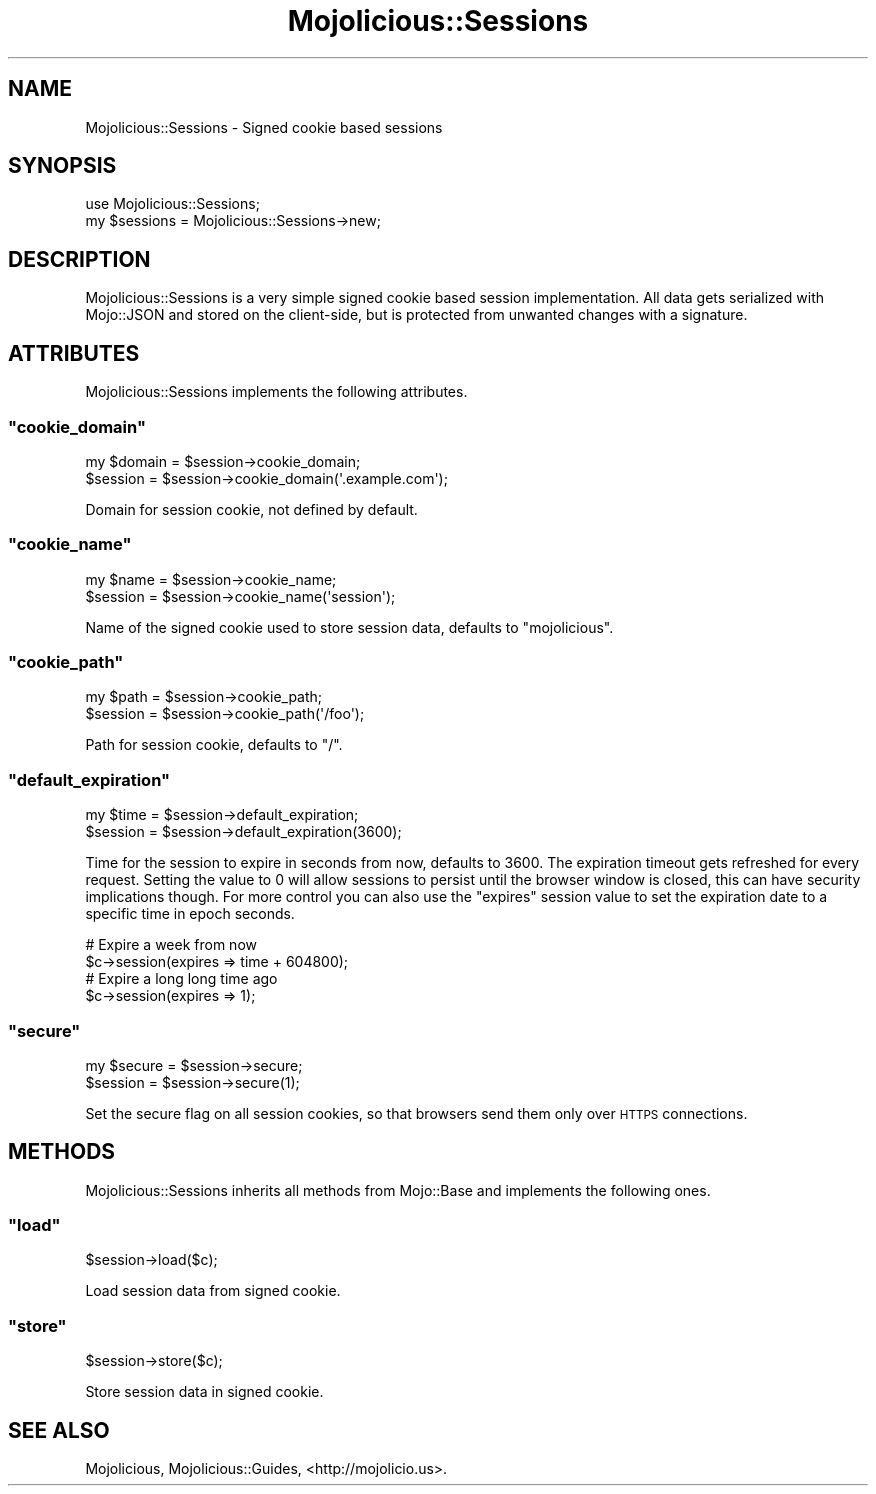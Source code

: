 .\" Automatically generated by Pod::Man 2.23 (Pod::Simple 3.14)
.\"
.\" Standard preamble:
.\" ========================================================================
.de Sp \" Vertical space (when we can't use .PP)
.if t .sp .5v
.if n .sp
..
.de Vb \" Begin verbatim text
.ft CW
.nf
.ne \\$1
..
.de Ve \" End verbatim text
.ft R
.fi
..
.\" Set up some character translations and predefined strings.  \*(-- will
.\" give an unbreakable dash, \*(PI will give pi, \*(L" will give a left
.\" double quote, and \*(R" will give a right double quote.  \*(C+ will
.\" give a nicer C++.  Capital omega is used to do unbreakable dashes and
.\" therefore won't be available.  \*(C` and \*(C' expand to `' in nroff,
.\" nothing in troff, for use with C<>.
.tr \(*W-
.ds C+ C\v'-.1v'\h'-1p'\s-2+\h'-1p'+\s0\v'.1v'\h'-1p'
.ie n \{\
.    ds -- \(*W-
.    ds PI pi
.    if (\n(.H=4u)&(1m=24u) .ds -- \(*W\h'-12u'\(*W\h'-12u'-\" diablo 10 pitch
.    if (\n(.H=4u)&(1m=20u) .ds -- \(*W\h'-12u'\(*W\h'-8u'-\"  diablo 12 pitch
.    ds L" ""
.    ds R" ""
.    ds C` ""
.    ds C' ""
'br\}
.el\{\
.    ds -- \|\(em\|
.    ds PI \(*p
.    ds L" ``
.    ds R" ''
'br\}
.\"
.\" Escape single quotes in literal strings from groff's Unicode transform.
.ie \n(.g .ds Aq \(aq
.el       .ds Aq '
.\"
.\" If the F register is turned on, we'll generate index entries on stderr for
.\" titles (.TH), headers (.SH), subsections (.SS), items (.Ip), and index
.\" entries marked with X<> in POD.  Of course, you'll have to process the
.\" output yourself in some meaningful fashion.
.ie \nF \{\
.    de IX
.    tm Index:\\$1\t\\n%\t"\\$2"
..
.    nr % 0
.    rr F
.\}
.el \{\
.    de IX
..
.\}
.\"
.\" Accent mark definitions (@(#)ms.acc 1.5 88/02/08 SMI; from UCB 4.2).
.\" Fear.  Run.  Save yourself.  No user-serviceable parts.
.    \" fudge factors for nroff and troff
.if n \{\
.    ds #H 0
.    ds #V .8m
.    ds #F .3m
.    ds #[ \f1
.    ds #] \fP
.\}
.if t \{\
.    ds #H ((1u-(\\\\n(.fu%2u))*.13m)
.    ds #V .6m
.    ds #F 0
.    ds #[ \&
.    ds #] \&
.\}
.    \" simple accents for nroff and troff
.if n \{\
.    ds ' \&
.    ds ` \&
.    ds ^ \&
.    ds , \&
.    ds ~ ~
.    ds /
.\}
.if t \{\
.    ds ' \\k:\h'-(\\n(.wu*8/10-\*(#H)'\'\h"|\\n:u"
.    ds ` \\k:\h'-(\\n(.wu*8/10-\*(#H)'\`\h'|\\n:u'
.    ds ^ \\k:\h'-(\\n(.wu*10/11-\*(#H)'^\h'|\\n:u'
.    ds , \\k:\h'-(\\n(.wu*8/10)',\h'|\\n:u'
.    ds ~ \\k:\h'-(\\n(.wu-\*(#H-.1m)'~\h'|\\n:u'
.    ds / \\k:\h'-(\\n(.wu*8/10-\*(#H)'\z\(sl\h'|\\n:u'
.\}
.    \" troff and (daisy-wheel) nroff accents
.ds : \\k:\h'-(\\n(.wu*8/10-\*(#H+.1m+\*(#F)'\v'-\*(#V'\z.\h'.2m+\*(#F'.\h'|\\n:u'\v'\*(#V'
.ds 8 \h'\*(#H'\(*b\h'-\*(#H'
.ds o \\k:\h'-(\\n(.wu+\w'\(de'u-\*(#H)/2u'\v'-.3n'\*(#[\z\(de\v'.3n'\h'|\\n:u'\*(#]
.ds d- \h'\*(#H'\(pd\h'-\w'~'u'\v'-.25m'\f2\(hy\fP\v'.25m'\h'-\*(#H'
.ds D- D\\k:\h'-\w'D'u'\v'-.11m'\z\(hy\v'.11m'\h'|\\n:u'
.ds th \*(#[\v'.3m'\s+1I\s-1\v'-.3m'\h'-(\w'I'u*2/3)'\s-1o\s+1\*(#]
.ds Th \*(#[\s+2I\s-2\h'-\w'I'u*3/5'\v'-.3m'o\v'.3m'\*(#]
.ds ae a\h'-(\w'a'u*4/10)'e
.ds Ae A\h'-(\w'A'u*4/10)'E
.    \" corrections for vroff
.if v .ds ~ \\k:\h'-(\\n(.wu*9/10-\*(#H)'\s-2\u~\d\s+2\h'|\\n:u'
.if v .ds ^ \\k:\h'-(\\n(.wu*10/11-\*(#H)'\v'-.4m'^\v'.4m'\h'|\\n:u'
.    \" for low resolution devices (crt and lpr)
.if \n(.H>23 .if \n(.V>19 \
\{\
.    ds : e
.    ds 8 ss
.    ds o a
.    ds d- d\h'-1'\(ga
.    ds D- D\h'-1'\(hy
.    ds th \o'bp'
.    ds Th \o'LP'
.    ds ae ae
.    ds Ae AE
.\}
.rm #[ #] #H #V #F C
.\" ========================================================================
.\"
.IX Title "Mojolicious::Sessions 3"
.TH Mojolicious::Sessions 3 "2012-02-11" "perl v5.12.4" "User Contributed Perl Documentation"
.\" For nroff, turn off justification.  Always turn off hyphenation; it makes
.\" way too many mistakes in technical documents.
.if n .ad l
.nh
.SH "NAME"
Mojolicious::Sessions \- Signed cookie based sessions
.SH "SYNOPSIS"
.IX Header "SYNOPSIS"
.Vb 1
\&  use Mojolicious::Sessions;
\&
\&  my $sessions = Mojolicious::Sessions\->new;
.Ve
.SH "DESCRIPTION"
.IX Header "DESCRIPTION"
Mojolicious::Sessions is a very simple signed cookie based session
implementation. All data gets serialized with Mojo::JSON and stored on the
client-side, but is protected from unwanted changes with a signature.
.SH "ATTRIBUTES"
.IX Header "ATTRIBUTES"
Mojolicious::Sessions implements the following attributes.
.ie n .SS """cookie_domain"""
.el .SS "\f(CWcookie_domain\fP"
.IX Subsection "cookie_domain"
.Vb 2
\&  my $domain = $session\->cookie_domain;
\&  $session   = $session\->cookie_domain(\*(Aq.example.com\*(Aq);
.Ve
.PP
Domain for session cookie, not defined by default.
.ie n .SS """cookie_name"""
.el .SS "\f(CWcookie_name\fP"
.IX Subsection "cookie_name"
.Vb 2
\&  my $name = $session\->cookie_name;
\&  $session = $session\->cookie_name(\*(Aqsession\*(Aq);
.Ve
.PP
Name of the signed cookie used to store session data, defaults to
\&\f(CW\*(C`mojolicious\*(C'\fR.
.ie n .SS """cookie_path"""
.el .SS "\f(CWcookie_path\fP"
.IX Subsection "cookie_path"
.Vb 2
\&  my $path = $session\->cookie_path;
\&  $session = $session\->cookie_path(\*(Aq/foo\*(Aq);
.Ve
.PP
Path for session cookie, defaults to \f(CW\*(C`/\*(C'\fR.
.ie n .SS """default_expiration"""
.el .SS "\f(CWdefault_expiration\fP"
.IX Subsection "default_expiration"
.Vb 2
\&  my $time = $session\->default_expiration;
\&  $session = $session\->default_expiration(3600);
.Ve
.PP
Time for the session to expire in seconds from now, defaults to \f(CW3600\fR. The
expiration timeout gets refreshed for every request. Setting the value to
\&\f(CW0\fR will allow sessions to persist until the browser window is closed, this
can have security implications though. For more control you can also use the
\&\f(CW\*(C`expires\*(C'\fR session value to set the expiration date to a specific time in
epoch seconds.
.PP
.Vb 2
\&  # Expire a week from now
\&  $c\->session(expires => time + 604800);
\&
\&  # Expire a long long time ago
\&  $c\->session(expires => 1);
.Ve
.ie n .SS """secure"""
.el .SS "\f(CWsecure\fP"
.IX Subsection "secure"
.Vb 2
\&  my $secure = $session\->secure;
\&  $session   = $session\->secure(1);
.Ve
.PP
Set the secure flag on all session cookies, so that browsers send them only
over \s-1HTTPS\s0 connections.
.SH "METHODS"
.IX Header "METHODS"
Mojolicious::Sessions inherits all methods from Mojo::Base and
implements the following ones.
.ie n .SS """load"""
.el .SS "\f(CWload\fP"
.IX Subsection "load"
.Vb 1
\&  $session\->load($c);
.Ve
.PP
Load session data from signed cookie.
.ie n .SS """store"""
.el .SS "\f(CWstore\fP"
.IX Subsection "store"
.Vb 1
\&  $session\->store($c);
.Ve
.PP
Store session data in signed cookie.
.SH "SEE ALSO"
.IX Header "SEE ALSO"
Mojolicious, Mojolicious::Guides, <http://mojolicio.us>.
